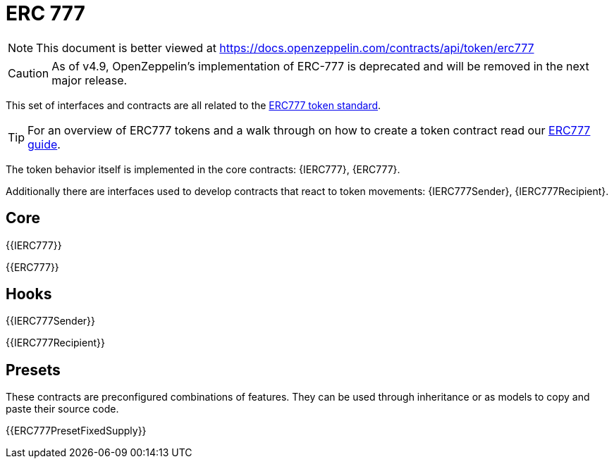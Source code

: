 = ERC 777

[.readme-notice]
NOTE: This document is better viewed at https://docs.openzeppelin.com/contracts/api/token/erc777

CAUTION: As of v4.9, OpenZeppelin's implementation of ERC-777 is deprecated and will be removed in the next major release.

This set of interfaces and contracts are all related to the https://eips.ethereum.org/EIPS/eip-777[ERC777 token standard].

TIP: For an overview of ERC777 tokens and a walk through on how to create a token contract read our xref:ROOT:erc777.adoc[ERC777 guide].

The token behavior itself is implemented in the core contracts: {IERC777}, {ERC777}.

Additionally there are interfaces used to develop contracts that react to token movements: {IERC777Sender}, {IERC777Recipient}.

== Core

{{IERC777}}

{{ERC777}}

== Hooks

{{IERC777Sender}}

{{IERC777Recipient}}

== Presets

These contracts are preconfigured combinations of features. They can be used through inheritance or as models to copy and paste their source code.

{{ERC777PresetFixedSupply}}
